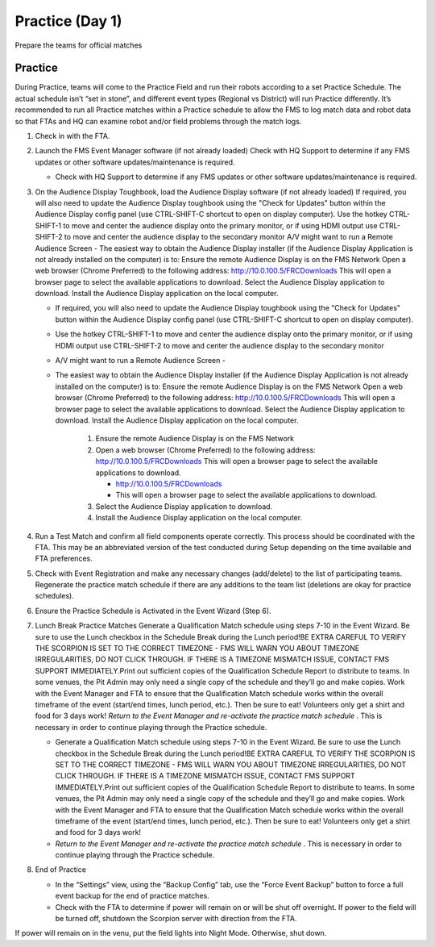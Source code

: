 Practice (Day 1)
================

Prepare the teams for official matches

Practice
--------

During Practice, teams will come to the Practice Field and run their robots according to a set Practice Schedule. The actual schedule isn’t “set in stone”, and different event types (Regional vs District) will run Practice differently. It’s recommended to run all Practice matches within a Practice schedule to allow the FMS to log match data and robot data so that FTAs and HQ can examine robot and/or field problems through the match logs.

#. Check in with the FTA.
#. Launch the FMS Event Manager software (if not already loaded) Check with HQ Support to determine if any FMS updates or other software updates/maintenance is required.

   * Check with HQ Support to determine if any FMS updates or other software updates/maintenance is required.

#. On the Audience Display Toughbook, load the Audience Display software (if not already loaded) If required, you will also need to update the Audience Display toughbook using the "Check for Updates" button within the Audience Display config panel (use CTRL-SHIFT-C shortcut to open on display computer). Use the hotkey CTRL-SHIFT-1 to move and center the audience display onto the primary monitor, or if using HDMI output use CTRL-SHIFT-2 to move and center the audience display to the secondary monitor A/V might want to run a Remote Audience Screen - The easiest way to obtain the Audience Display installer (if the Audience Display Application is not already installed on the computer) is to: Ensure the remote Audience Display is on the FMS Network Open a web browser (Chrome Preferred) to the following address: http://10.0.100.5/FRCDownloads This will open a browser page to select the available applications to download. Select the Audience Display application to download. Install the Audience Display application on the local computer.

   * If required, you will also need to update the Audience Display toughbook using the "Check for Updates" button within the Audience Display config panel (use CTRL-SHIFT-C shortcut to open on display computer).
   * Use the hotkey CTRL-SHIFT-1 to move and center the audience display onto the primary monitor, or if using HDMI output use CTRL-SHIFT-2 to move and center the audience display to the secondary monitor
   * A/V might want to run a Remote Audience Screen -
   * The easiest way to obtain the Audience Display installer (if the Audience Display Application is not already installed on the computer) is to: Ensure the remote Audience Display is on the FMS Network Open a web browser (Chrome Preferred) to the following address: http://10.0.100.5/FRCDownloads This will open a browser page to select the available applications to download. Select the Audience Display application to download. Install the Audience Display application on the local computer.

      #. Ensure the remote Audience Display is on the FMS Network
      #. Open a web browser (Chrome Preferred) to the following address: http://10.0.100.5/FRCDownloads This will open a browser page to select the available applications to download.

         * http://10.0.100.5/FRCDownloads
         * This will open a browser page to select the available applications to download.

      #. Select the Audience Display application to download.
      #. Install the Audience Display application on the local computer.

#. Run a Test Match and confirm all field components operate correctly. This process should be coordinated with the FTA. This may be an abbreviated version of the test conducted during Setup depending on the time available and FTA preferences.
#. Check with Event Registration and make any necessary changes (add/delete) to the list of participating teams. Regenerate the practice match schedule if there are any additions to the team list (deletions are okay for practice schedules).
#. Ensure the Practice Schedule is Activated in the Event Wizard (Step 6).
#. Lunch Break Practice Matches Generate a Qualification Match schedule using steps 7-10 in the Event Wizard. Be sure to use the Lunch checkbox in the Schedule Break during the Lunch period!BE EXTRA CAREFUL TO VERIFY THE SCORPION IS SET TO THE CORRECT TIMEZONE - FMS WILL WARN YOU ABOUT TIMEZONE IRREGULARITIES, DO NOT CLICK THROUGH. IF THERE IS A TIMEZONE MISMATCH ISSUE, CONTACT FMS SUPPORT IMMEDIATELY.Print out sufficient copies of the Qualification Schedule Report to distribute to teams. In some venues, the Pit Admin may only need a single copy of the schedule and they’ll go and make copies. Work with the Event Manager and FTA to ensure that the Qualification Match schedule works within the overall timeframe of the event (start/end times, lunch period, etc.). Then be sure to eat! Volunteers only get a shirt and food for 3 days work! *Return to the Event Manager and re-activate the practice match schedule* . This is necessary in order to continue playing through the Practice schedule.

   * Generate a Qualification Match schedule using steps 7-10 in the Event Wizard. Be sure to use the Lunch checkbox in the Schedule Break during the Lunch period!BE EXTRA CAREFUL TO VERIFY THE SCORPION IS SET TO THE CORRECT TIMEZONE - FMS WILL WARN YOU ABOUT TIMEZONE IRREGULARITIES, DO NOT CLICK THROUGH. IF THERE IS A TIMEZONE MISMATCH ISSUE, CONTACT FMS SUPPORT IMMEDIATELY.Print out sufficient copies of the Qualification Schedule Report to distribute to teams. In some venues, the Pit Admin may only need a single copy of the schedule and they’ll go and make copies. Work with the Event Manager and FTA to ensure that the Qualification Match schedule works within the overall timeframe of the event (start/end times, lunch period, etc.). Then be sure to eat! Volunteers only get a shirt and food for 3 days work!
   * *Return to the Event Manager and re-activate the practice match schedule* . This is necessary in order to continue playing through the Practice schedule.

#. End of Practice

   * In the “Settings” view, using the “Backup Config” tab, use the “Force Event Backup” button to force a full event backup for the end of practice matches.
   * Check with the FTA to determine if power will remain on or will be shut off overnight. If power to the field will be turned off, shutdown the Scorpion server with direction from the FTA.

If power will remain on in the venu, put the field lights into Night Mode. Otherwise, shut down.
